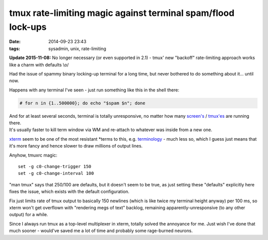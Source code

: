 tmux rate-limiting magic against terminal spam/flood lock-ups
#############################################################

:date: 2014-09-23 23:43
:tags: sysadmin, unix, rate-limiting


**Update 2015-11-08:** No longer necessary (or even supported in 2.1) - tmux'
new "backoff" rate-limiting approach works like a charm with defaults \\o/

Had the issue of spammy binary locking-up terminal for a long time, but never
bothered to do something about it... until now.

Happens with any terminal I've seen - just run something like this in the shell
there:

.. code-block:: console

  # for n in {1..500000}; do echo "$spam $n"; done

| And for at least several seconds, terminal is totally unresponsive, no matter
  how many `screen's`_ / `tmux'es`_ are running there.
| It's usually faster to kill term window via WM and re-attach to whatever was
  inside from a new one.

xterm_ seem to be one of the most resistant \*terms to this, e.g. terminology_ -
much less so, which I guess just means that it's more fancy and hence slower to
draw millions of output lines.

Anyhow, tmuxrc magic::

  set -g c0-change-trigger 150
  set -g c0-change-interval 100

"man tmux" says that 250/100 are defaults, but it doesn't seem to be true, as
just setting these "defaults" explicitly here fixes the issue, which exists with
the default configuration.

Fix just limits rate of tmux output to basically 150 newlines (which is like
twice my terminal height anyway) per 100 ms, so xterm won't get overflown with
"rendering megs of text" backlog, remaining apparently-unresponsive (to any
other output) for a while.

Since I always run tmux as a top-level multiplexer in xterm, totally solved the
annoyance for me.
Just wish I've done that much sooner - would've saved me a lot of time and
probably some rage-burned neurons.


.. _screen's: https://www.gnu.org/software/screen/
.. _tmux'es: http://tmux.sourceforge.net/
.. _xterm: http://invisible-island.net/xterm/
.. _terminology: http://www.enlightenment.org/p.php?p=about/terminology

